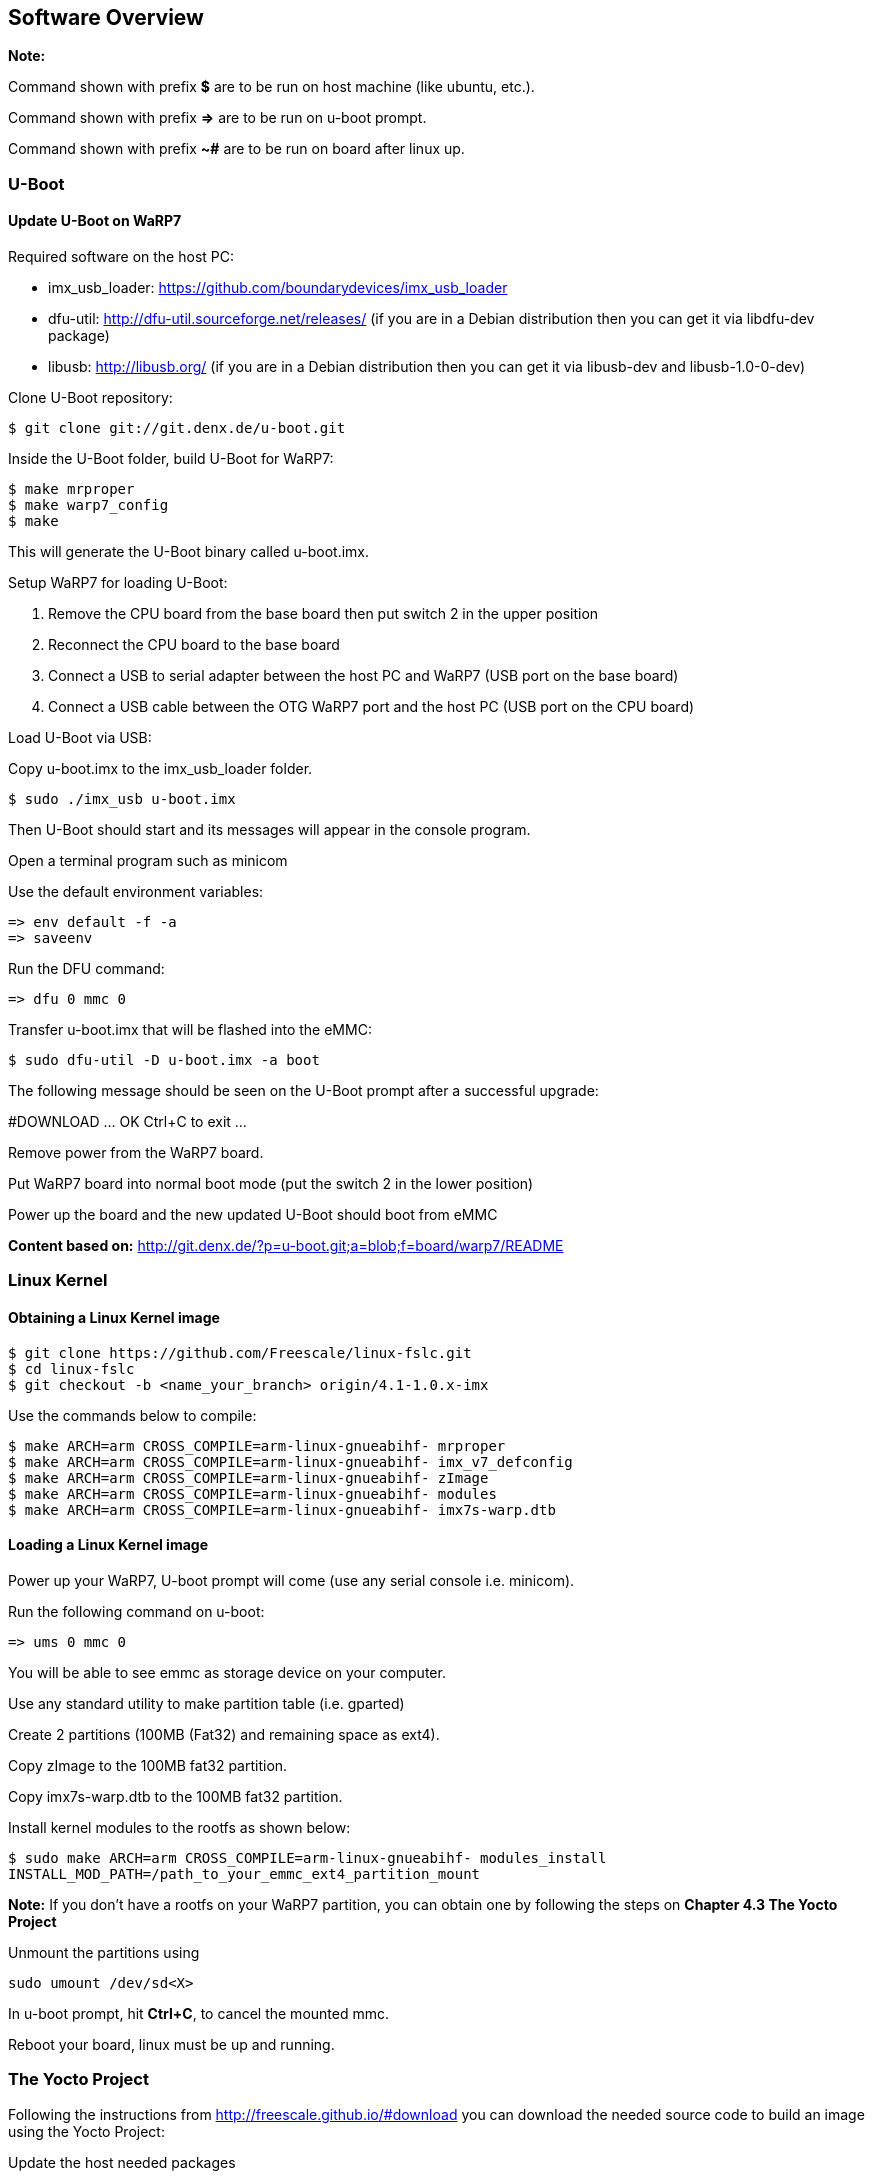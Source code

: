 [[Software-Overview]]
== Software Overview

ifdef::env-github,env-browser[:outfilesuffix: .adoc]
ifndef::rootdir[:rootdir: ../]
:imagesdir: {rootdir}/media

*Note:*

Command shown with prefix *$* are to be run on host machine (like ubuntu,
etc.).

Command shown with prefix *=>* are to be run on u-boot prompt.

Command shown with prefix *~#* are to be run on board after linux up.

[[U-Boot]]
=== U-Boot

==== Update U-Boot on WaRP7

Required software on the host PC:

- imx_usb_loader: https://github.com/boundarydevices/imx_usb_loader

- dfu-util: http://dfu-util.sourceforge.net/releases/ (if you are in a
Debian distribution then you can get it via libdfu-dev package)

- libusb: http://libusb.org/ (if you are in a Debian distribution
then you can get it via libusb-dev and libusb-1.0-0-dev)

Clone U-Boot repository:

[source,console]
$ git clone git://git.denx.de/u-boot.git

Inside the U-Boot folder, build U-Boot for WaRP7:

[source,console]
$ make mrproper
$ make warp7_config
$ make

This will generate the U-Boot binary called u-boot.imx.

Setup WaRP7 for loading U-Boot:

. Remove the CPU board from the base board then put switch 2 in the upper position
. Reconnect the CPU board to the base board
. Connect a USB to serial adapter between the host PC and WaRP7 (USB port on the base board)
. Connect a USB cable between the OTG WaRP7 port and the host PC (USB port on the CPU board)

Load U-Boot via USB:

Copy u-boot.imx to the imx_usb_loader folder.

[source,console]
$ sudo ./imx_usb u-boot.imx

Then U-Boot should start and its messages will appear in the console program.

Open a terminal program such as minicom

Use the default environment variables:

[source,console]
=> env default -f -a
=> saveenv

Run the DFU command:

[source,console]
=> dfu 0 mmc 0

Transfer u-boot.imx that will be flashed into the eMMC:

[source,console]
$ sudo dfu-util -D u-boot.imx -a boot

The following message should be seen on the U-Boot prompt after a successful upgrade:

#DOWNLOAD ... OK
Ctrl+C to exit ...

Remove power from the WaRP7 board.

Put WaRP7 board into normal boot mode (put the switch 2 in the lower position)

Power up the board and the new updated U-Boot should boot from eMMC

*Content based on:* http://git.denx.de/?p=u-boot.git;a=blob;f=board/warp7/README

[[Linux-Kernel]]
=== Linux Kernel

==== Obtaining a Linux Kernel image

[source,console]
$ git clone https://github.com/Freescale/linux-fslc.git
$ cd linux-fslc
$ git checkout -b <name_your_branch> origin/4.1-1.0.x-imx

Use the commands below to compile:

[source,console]
$ make ARCH=arm CROSS_COMPILE=arm-linux-gnueabihf- mrproper
$ make ARCH=arm CROSS_COMPILE=arm-linux-gnueabihf- imx_v7_defconfig
$ make ARCH=arm CROSS_COMPILE=arm-linux-gnueabihf- zImage
$ make ARCH=arm CROSS_COMPILE=arm-linux-gnueabihf- modules
$ make ARCH=arm CROSS_COMPILE=arm-linux-gnueabihf- imx7s-warp.dtb

==== Loading a Linux Kernel image

Power up your WaRP7, U-boot prompt will come (use any serial console i.e. minicom).

Run the following command on u-boot:

[source,console]
=> ums 0 mmc 0

You will be able to see emmc as storage device on your computer.

Use any standard utility to make partition table (i.e. gparted)

Create 2 partitions (100MB (Fat32) and remaining space
as ext4).

Copy zImage to the 100MB fat32 partition.

Copy imx7s-warp.dtb to the 100MB fat32 partition.

Install kernel modules to the rootfs as shown below:

[source,console]
$ sudo make ARCH=arm CROSS_COMPILE=arm-linux-gnueabihf- modules_install
INSTALL_MOD_PATH=/path_to_your_emmc_ext4_partition_mount

*Note:*
If you don't have a rootfs on your WaRP7 partition, you can obtain one by following the steps on *Chapter 4.3 The Yocto Project*

Unmount the partitions using 

[source,console]
sudo umount /dev/sd<X>

In u-boot prompt, hit **Ctrl+C**, to cancel the mounted mmc.

Reboot your board, linux must be up and running.

=== The Yocto Project

Following the instructions from http://freescale.github.io/#download you can download the needed source code to build an image using the Yocto Project:

Update the host needed packages

.Ubuntu
[source,console]
$ sudo apt-get install gawk wget git-core diffstat unzip texinfo gcc-multilib \
     build-essential chrpath socat libsdl1.2-dev xterm

NOTE::If you use a different distributution, see http://www.yoctoproject.org/docs/current/yocto-project-qs/yocto-project-qs.html

[source,console]
$ mkdir ~/bin
$ curl http://commondatastorage.googleapis.com/git-repo-downloads/repo >  ~/bin/repo
$ chmod a+x ~/bin/repo
$ PATH=${PATH}:~/bin
$ mkdir fsl-community-bsp
$ cd fsl-community-bsp
$ repo init -u https://github.com/Freescale/fsl-community-bsp-platform -b krogoth
$ repo sync

You can also download a prebuilt image from http://freescale.github.io/#download and test it on your board.

The download can take some time (such as 15 minutes) and depends on your Internet connection (please, make sure your proxy does allow your to download from external sources).

After the download is completed, enable your environment:

[source,console]
$ source setup-environment build

NOTE:: Please read the EULA and only press *y* if you accept it.

After the environment is setup you have the following files:

user@b19406-2:/code/yocto/master/build2$ tree

[source,console]
$ tree
.
└── conf
    ├── bblayers.conf
    ├── local.conf
    ├── local.conf.sample
    └── templateconf.cfg

Change file `conf/local.conf` to configure the build system to target the WaRP7 machine as the following example:

[source]
----
MACHINE ??= 'imx7s-warp'
DISTRO ?= 'poky'
PACKAGE_CLASSES ?= "package_rpm"
EXTRA_IMAGE_FEATURES ?= "debug-tweaks"
USER_CLASSES ?= "buildstats image-mklibs"
PATCHRESOLVE = "noop"
BB_DISKMON_DIRS = "\
    STOPTASKS,${TMPDIR},1G,100K \
    STOPTASKS,${DL_DIR},1G,100K \
    STOPTASKS,${SSTATE_DIR},1G,100K \
    STOPTASKS,/tmp,100M,100K \
    ABORT,${TMPDIR},100M,1K \
    ABORT,${DL_DIR},100M,1K \
    ABORT,${SSTATE_DIR},100M,1K \
    ABORT,/tmp,10M,1K"
PACKAGECONFIG_append_pn-qemu-native = " sdl"
PACKAGECONFIG_append_pn-nativesdk-qemu = " sdl"
CONF_VERSION = "1"

DL_DIR ?= "${BSPDIR}/downloads/"
ACCEPT_FSL_EULA = "1"
----

NOTE:: The WaRP7 machine name is **imx7s-warp**

After configuring the Yocto Project to use WaRP7 machine, you can build any desired image, such as:

[source,console]
$ bitbake fsl-image-machine-test

The first build can take several hours (depending on your machine). When it completes the result can be found on `tmp/deploy/image/imx7s-warp` as show in the following example:

[source,console]
$ ls -l tmp/deploy/images/imx7s-warp/
total 263084
-rw-r--r-- 1 user user 67108864 Ago  8 11:58 core-image-base-imx7s-warp-20160808141615.rootfs.ext4
-rw-r--r-- 1 user user     9568 Ago  8 11:58 core-image-base-imx7s-warp-20160808141615.rootfs.manifest
-rw-r--r-- 1 user user 83886080 Ago  8 11:58 core-image-base-imx7s-warp-20160808141615.rootfs.sdcard
-rw-r--r-- 1 user user 67108864 Ago  8 12:55 core-image-base-imx7s-warp-20160808155513.rootfs.ext4
-rw-r--r-- 1 user user     9568 Ago  8 12:55 core-image-base-imx7s-warp-20160808155513.rootfs.manifest
-rw-r--r-- 1 user user 83886080 Ago  8 12:55 core-image-base-imx7s-warp-20160808155513.rootfs.sdcard
lrwxrwxrwx 1 user user       53 Ago  8 12:55 core-image-base-imx7s-warp.ext4 -> core-image-base-imx7s-warp-20160808155513.rootfs.ext4
lrwxrwxrwx 1 user user       57 Ago  8 12:55 core-image-base-imx7s-warp.manifest -> core-image-base-imx7s-warp-20160808155513.rootfs.manifest
lrwxrwxrwx 1 user user       58 Ago  8 12:55 core-image-base-imx7s-warp.sdcard.gz -> core-image-base-imx7s-warp-20160808155513.rootfs.sdcard.gz
-rw-rw-r-- 2 user user   804917 Ago  8 10:28 modules--4.1-1.0.x+git0+b8fb01d418-r0-imx7s-warp-20160808132254.tgz
lrwxrwxrwx 1 user user       67 Ago  8 10:28 modules-imx7s-warp.tgz -> modules--4.1-1.0.x+git0+b8fb01d418-r0-imx7s-warp-20160808132254.tgz
-rw-r--r-- 2 user user      294 Ago  8 12:55 README_-_DO_NOT_DELETE_FILES_IN_THIS_DIRECTORY.txt
lrwxrwxrwx 1 user user       47 Ago  8 10:31 u-boot.imx -> u-boot-sd-v2016.07+gitAUTOINC+ae973bc45d-r0.imx
lrwxrwxrwx 1 user user       47 Ago  8 10:31 u-boot-imx7s-warp.imx -> u-boot-sd-v2016.07+gitAUTOINC+ae973bc45d-r0.imx
lrwxrwxrwx 1 user user       47 Ago  8 10:31 u-boot-imx7s-warp.imx-sd -> u-boot-sd-v2016.07+gitAUTOINC+ae973bc45d-r0.imx
lrwxrwxrwx 1 user user       47 Ago  8 10:31 u-boot.imx-sd -> u-boot-sd-v2016.07+gitAUTOINC+ae973bc45d-r0.imx
-rwxr-xr-x 2 user user   347136 Ago  8 10:31 u-boot-sd-v2016.07+gitAUTOINC+ae973bc45d-r0.imx
lrwxrwxrwx 1 user user       66 Ago  8 10:28 zImage -> zImage--4.1-1.0.x+git0+b8fb01d418-r0-imx7s-warp-20160808132254.bin
-rw-r--r-- 2 user user  6514048 Ago  8 10:28 zImage--4.1-1.0.x+git0+b8fb01d418-r0-imx7s-warp-20160808132254.bin
-rw-r--r-- 2 user user    33845 Ago  8 10:28 zImage--4.1-1.0.x+git0+b8fb01d418-r0-imx7s-warp-20160808132254.dtb
lrwxrwxrwx 1 user user       66 Ago  8 10:28 zImage-imx7s-warp.bin -> zImage--4.1-1.0.x+git0+b8fb01d418-r0-imx7s-warp-20160808132254.bin
lrwxrwxrwx 1 user user       66 Ago  8 10:28 zImage-imx7s-warp.dtb -> zImage--4.1-1.0.x+git0+b8fb01d418-r0-imx7s-warp-20160808132254.dtb

The complete image (rootfs + u-boot + kernel)  is **core-image-base-imx7s-warp-20160808155513.rootfs.sdcard.gz** (the numbers on image name vary depending on build date)

The steps to update the image:

.board steps (u-boot)
[source,console]
=> ums 0 mmc 0

.host steps
[source,console]
$ gunzip core-image-base-imx7s-warp-20160808155513.rootfs.sdcard.gz
$ sudo dd if=core-image-base-imx7s-warp-20160808155513.rootfs.sdcard of=/dev/sdX

It may take few minutes. As soon as the dd command is finished, you can reboot the board.
